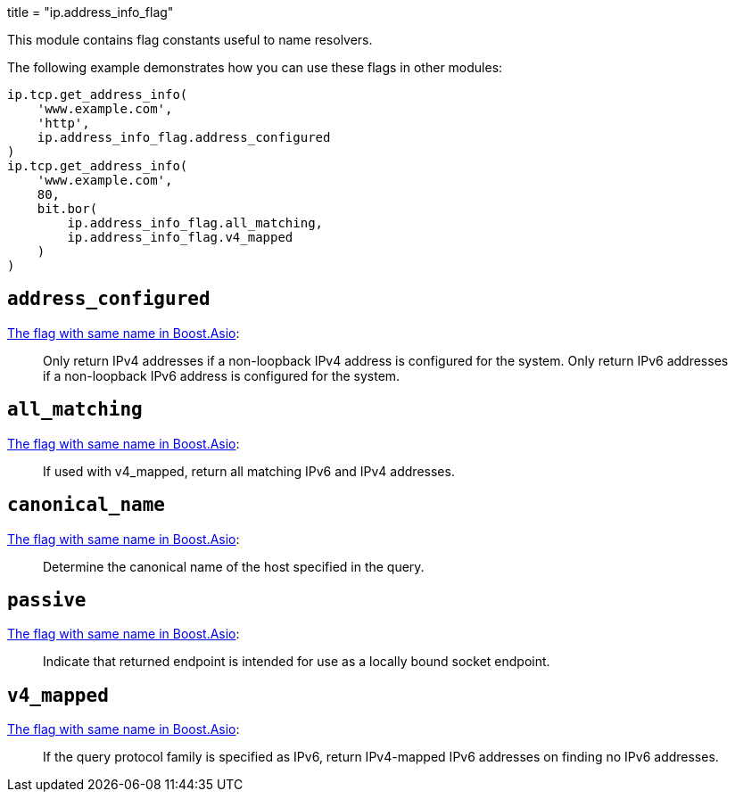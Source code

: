 +++
title = "ip.address_info_flag"
+++

This module contains flag constants useful to name resolvers.

The following example demonstrates how you can use these flags in other modules:

[source,lua]
----
ip.tcp.get_address_info(
    'www.example.com',
    'http',
    ip.address_info_flag.address_configured
)
ip.tcp.get_address_info(
    'www.example.com',
    80,
    bit.bor(
        ip.address_info_flag.all_matching,
        ip.address_info_flag.v4_mapped
    )
)
----

== `address_configured`

https://www.boost.org/doc/libs/1_70_0/doc/html/boost_asio/reference/ip__resolver_base/address_configured.html[The
flag with same name in Boost.Asio]:

[quote]
____
Only return IPv4 addresses if a non-loopback IPv4 address is configured for the
system. Only return IPv6 addresses if a non-loopback IPv6 address is configured
for the system.
____

== `all_matching`

https://www.boost.org/doc/libs/1_70_0/doc/html/boost_asio/reference/ip__resolver_base/all_matching.html[The
flag with same name in Boost.Asio]:

[quote]
____
If used with v4_mapped, return all matching IPv6 and IPv4 addresses.
____

== `canonical_name`

https://www.boost.org/doc/libs/1_70_0/doc/html/boost_asio/reference/ip__resolver_base/canonical_name.html[The
flag with same name in Boost.Asio]:

[quote]
____
Determine the canonical name of the host specified in the query.
____

== `passive`

https://www.boost.org/doc/libs/1_70_0/doc/html/boost_asio/reference/ip__resolver_base/passive.html[The
flag with same name in Boost.Asio]:

[quote]
____
Indicate that returned endpoint is intended for use as a locally bound socket
endpoint.
____

== `v4_mapped`

https://www.boost.org/doc/libs/1_70_0/doc/html/boost_asio/reference/ip__resolver_base/v4_mapped.html[The
flag with same name in Boost.Asio]:

[quote]
____
If the query protocol family is specified as IPv6, return IPv4-mapped IPv6
addresses on finding no IPv6 addresses.
____
